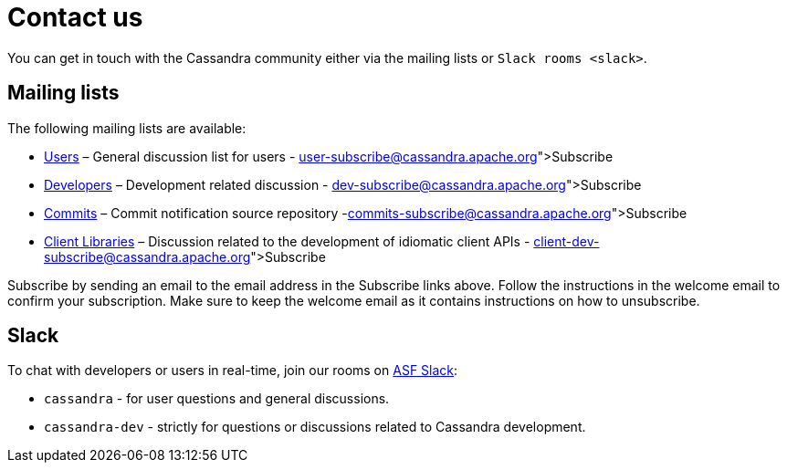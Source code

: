 = Contact us

You can get in touch with the Cassandra community either via the mailing
lists or `Slack rooms <slack>`.

== Mailing lists

The following mailing lists are available:

* http://www.mail-archive.com/user@cassandra.apache.org/[Users] –
General discussion list for users -
link:user-subscribe@cassandra.apache.org[Subscribe]
* http://www.mail-archive.com/dev@cassandra.apache.org/[Developers] –
Development related discussion -
link:dev-subscribe@cassandra.apache.org[Subscribe]
* http://www.mail-archive.com/commits@cassandra.apache.org/[Commits] –
Commit notification source repository
-link:commits-subscribe@cassandra.apache.org[Subscribe]
* http://www.mail-archive.com/client-dev@cassandra.apache.org/[Client
Libraries] – Discussion related to the development of idiomatic client
APIs - link:client-dev-subscribe@cassandra.apache.org[Subscribe]

Subscribe by sending an email to the email address in the Subscribe
links above. Follow the instructions in the welcome email to confirm
your subscription. Make sure to keep the welcome email as it contains
instructions on how to unsubscribe.

== Slack

To chat with developers or users in real-time, join our rooms on
https://s.apache.org/slack-invite[ASF Slack]:

* `cassandra` - for user questions and general discussions.
* `cassandra-dev` - strictly for questions or discussions related to
Cassandra development.
